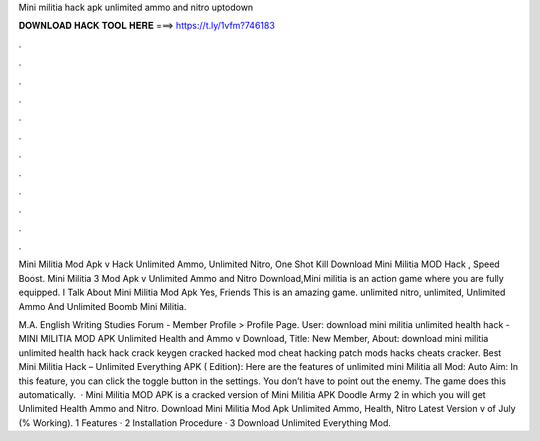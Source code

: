 Mini militia hack apk unlimited ammo and nitro uptodown



𝐃𝐎𝐖𝐍𝐋𝐎𝐀𝐃 𝐇𝐀𝐂𝐊 𝐓𝐎𝐎𝐋 𝐇𝐄𝐑𝐄 ===> https://t.ly/1vfm?746183



.



.



.



.



.



.



.



.



.



.



.



.

Mini Militia Mod Apk v Hack Unlimited Ammo, Unlimited Nitro, One Shot Kill Download Mini Militia MOD Hack , Speed Boost. Mini Militia 3 Mod Apk v Unlimited Ammo and Nitro Download,Mini militia is an action game where you are fully equipped. I Talk About Mini Militia Mod Apk Yes, Friends This is an amazing game. unlimited nitro, unlimited, Unlimited Ammo And Unlimited Boomb Mini Militia.

M.A. English Writing Studies Forum - Member Profile > Profile Page. User: download mini militia unlimited health hack - MINI MILITIA MOD APK Unlimited Health and Ammo v Download, Title: New Member, About: download mini militia unlimited health hack hack crack keygen cracked hacked mod cheat hacking patch mods hacks cheats cracker. Best Mini Militia Hack – Unlimited Everything APK ( Edition): Here are the features of unlimited mini Militia all Mod: Auto Aim: In this feature, you can click the toggle button in the settings. You don’t have to point out the enemy. The game does this automatically.  · Mini Militia MOD APK is a cracked version of Mini Militia APK Doodle Army 2 in which you will get Unlimited Health Ammo and Nitro. Download Mini Militia Mod Apk Unlimited Ammo, Health, Nitro Latest Version v of July (% Working). 1 Features · 2 Installation Procedure · 3 Download Unlimited Everything Mod.
